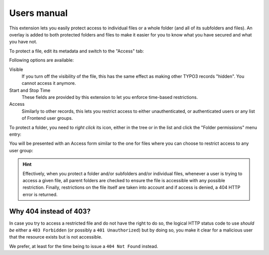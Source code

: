﻿.. include:: ../Includes.rst.txt
.. _users-manual:

Users manual
============

This extension lets you easily protect access to individual files or a whole
folder (and all of its subfolders and files). An overlay is added to both
protected folders and files to make it easier for you to know what you have
secured and what you have not.

To protect a file, edit its metadata and switch to the "Access" tab:

.. image:: ../Images/access-file.png
   :alt: Restricting access to a given file
   :align: center
   :class: with-border with-shadow

Following options are available:

Visible
  If you turn off the visibility of the file, this has the same effect as
  making other TYPO3 records "hidden". You cannot access it anymore.

Start and Stop Time
  These fields are provided by this extension to let you enforce time-based
  restrictions.

Access
  Similarly to other records, this lets you restrict access to either
  unauthenticated, or authenticated users or any list of Frontend user groups.

To protect a folder, you need to *right click* its icon, either in the tree or
in the list and click the "Folder permissions" menu entry:

.. image:: ../Images/right-click.png
   :alt: Editing restrictions on a folder
   :align: center
   :class: with-border with-shadow

You will be presented with an Access form similar to the one for files where
you can choose to restrict access to any user group:

.. image:: ../Images/access-folder.png
   :alt: Restricting access to a given folder
   :align: center
   :class: with-border with-shadow

.. hint::

   Effectively, when you protect a folder and/or subfolders and/or individual
   files, whenever a user is trying to access a given file, all parent folders
   are checked to ensure the file is accessible with any possible restriction.
   Finally, restrictions on the file itself are taken into account and if
   access is denied, a 404 HTTP error is returned.


.. _why-404-instead-of-403:

Why 404 instead of 403?
-----------------------

In case you try to access a restricted file and do not have the right to do so,
the logical HTTP status code to use *should be* either a ``403 Forbidden`` (or
possibly a ``401 Unauthorized``) but by doing so, you make it clear for a
malicious user that the resource exists but is not accessible.

We prefer, at least for the time being to issue a ``404 Not Found`` instead.
